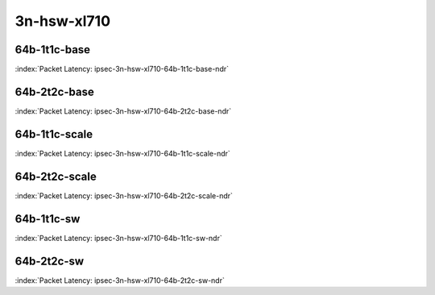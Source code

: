 
.. raw:: latex

    \clearpage

.. raw:: html

    <script type="text/javascript">

        function getDocHeight(doc) {
            doc = doc || document;
            var body = doc.body, html = doc.documentElement;
            var height = Math.max( body.scrollHeight, body.offsetHeight,
                html.clientHeight, html.scrollHeight, html.offsetHeight );
            return height;
        }

        function setIframeHeight(id) {
            var ifrm = document.getElementById(id);
            var doc = ifrm.contentDocument? ifrm.contentDocument:
                ifrm.contentWindow.document;
            ifrm.style.visibility = 'hidden';
            ifrm.style.height = "10px"; // reset to minimal height ...
            // IE opt. for bing/msn needs a bit added or scrollbar appears
            ifrm.style.height = getDocHeight( doc ) + 4 + "px";
            ifrm.style.visibility = 'visible';
        }

    </script>

3n-hsw-xl710
~~~~~~~~~~~~

64b-1t1c-base
--------------

.. raw:: html

    <center><b>

:index:`Packet Latency: ipsec-3n-hsw-xl710-64b-1t1c-base-ndr`

.. raw:: html

    </b>
    <iframe id="ifrm01" onload="setIframeHeight(this.id)" width="700" frameborder="0" scrolling="no" src="../../_static/vpp/ipsec-3n-hsw-xl710-64b-1t1c-base-ndr-lat.html"></iframe>
    <p><br></p>
    </center>

.. raw:: latex

    \begin{figure}[H]
        \centering
            \graphicspath{{../_build/_static/vpp/}}
            \includegraphics[clip, trim=0cm 0cm 5cm 0cm, width=0.70\textwidth]{ipsec-3n-hsw-xl710-64b-1t1c-base-ndr-lat}
            \label{fig:ipsec-3n-hsw-xl710-64b-1t1c-base-ndr-lat}
    \end{figure}

.. raw:: latex

    \clearpage

64b-2t2c-base
-------------

.. raw:: html

    <center><b>

:index:`Packet Latency: ipsec-3n-hsw-xl710-64b-2t2c-base-ndr`

.. raw:: html

    </b>
    <iframe id="ifrm02" onload="setIframeHeight(this.id)" width="700" frameborder="0" scrolling="no" src="../../_static/vpp/ipsec-3n-hsw-xl710-64b-2t2c-base-ndr-lat.html"></iframe>
    <p><br></p>
    </center>

.. raw:: latex

    \begin{figure}[H]
        \centering
            \graphicspath{{../_build/_static/vpp/}}
            \includegraphics[clip, trim=0cm 0cm 5cm 0cm, width=0.70\textwidth]{ipsec-3n-hsw-xl710-64b-2t2c-base-ndr-lat}
            \label{fig:ipsec-3n-hsw-xl710-64b-2t2c-base-ndr-lat}
    \end{figure}

.. raw:: latex

    \clearpage

64b-1t1c-scale
--------------

.. raw:: html

    <center><b>

:index:`Packet Latency: ipsec-3n-hsw-xl710-64b-1t1c-scale-ndr`

.. raw:: html

    </b>
    <iframe id="ifrm03" onload="setIframeHeight(this.id)" width="700" frameborder="0" scrolling="no" src="../../_static/vpp/ipsec-3n-hsw-xl710-64b-1t1c-scale-ndr-lat.html"></iframe>
    <p><br></p>
    </center>

.. raw:: latex

    \begin{figure}[H]
        \centering
            \graphicspath{{../_build/_static/vpp/}}
            \includegraphics[clip, trim=0cm 0cm 5cm 0cm, width=0.70\textwidth]{ipsec-3n-hsw-xl710-64b-1t1c-scale-ndr-lat}
            \label{fig:ipsec-3n-hsw-xl710-64b-1t1c-scale-ndr-lat}
    \end{figure}

.. raw:: latex

    \clearpage

64b-2t2c-scale
--------------

.. raw:: html

    <center><b>

:index:`Packet Latency: ipsec-3n-hsw-xl710-64b-2t2c-scale-ndr`

.. raw:: html

    </b>
    <iframe id="ifrm04" onload="setIframeHeight(this.id)" width="700" frameborder="0" scrolling="no" src="../../_static/vpp/ipsec-3n-hsw-xl710-64b-2t2c-scale-ndr-lat.html"></iframe>
    <p><br></p>
    </center>

.. raw:: latex

    \begin{figure}[H]
        \centering
            \graphicspath{{../_build/_static/vpp/}}
            \includegraphics[clip, trim=0cm 0cm 5cm 0cm, width=0.70\textwidth]{ipsec-3n-hsw-xl710-64b-2t2c-scale-ndr-lat}
            \label{fig:ipsec-3n-hsw-xl710-64b-2t2c-scale-ndr-lat}
    \end{figure}

.. raw:: latex

    \clearpage

64b-1t1c-sw
-----------

.. raw:: html

    <center><b>

:index:`Packet Latency: ipsec-3n-hsw-xl710-64b-1t1c-sw-ndr`

.. raw:: html

    </b>
    <iframe id="ifrm05" onload="setIframeHeight(this.id)" width="700" frameborder="0" scrolling="no" src="../../_static/vpp/ipsec-3n-hsw-xl710-64b-1t1c-sw-ndr-lat.html"></iframe>
    <p><br></p>
    </center>

.. raw:: latex

    \begin{figure}[H]
        \centering
            \graphicspath{{../_build/_static/vpp/}}
            \includegraphics[clip, trim=0cm 0cm 5cm 0cm, width=0.70\textwidth]{ipsec-3n-hsw-xl710-64b-1t1c-sw-ndr-lat}
            \label{fig:ipsec-3n-hsw-xl710-64b-1t1c-sw-ndr-lat}
    \end{figure}

.. raw:: latex

    \clearpage

64b-2t2c-sw
-----------

.. raw:: html

    <center><b>

:index:`Packet Latency: ipsec-3n-hsw-xl710-64b-2t2c-sw-ndr`

.. raw:: html

    </b>
    <iframe id="ifrm06" onload="setIframeHeight(this.id)" width="700" frameborder="0" scrolling="no" src="../../_static/vpp/ipsec-3n-hsw-xl710-64b-2t2c-sw-ndr-lat.html"></iframe>
    <p><br></p>
    </center>

.. raw:: latex

    \begin{figure}[H]
        \centering
            \graphicspath{{../_build/_static/vpp/}}
            \includegraphics[clip, trim=0cm 0cm 5cm 0cm, width=0.70\textwidth]{ipsec-3n-hsw-xl710-64b-2t2c-sw-ndr-lat}
            \label{fig:ipsec-3n-hsw-xl710-64b-2t2c-sw-ndr-lat}
    \end{figure}
